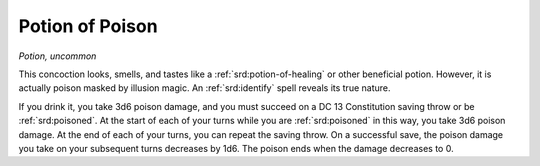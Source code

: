 
.. _srd:potion-of-poison:

Potion of Poison
------------------------------------------------------


*Potion, uncommon*

This concoction looks, smells, and tastes like a :ref:`srd:potion-of-healing` or
other beneficial potion. However, it is actually poison masked by
illusion magic. An :ref:`srd:identify` spell reveals its true nature.

If you drink it, you take 3d6 poison damage, and you must succeed on a
DC 13 Constitution saving throw or be :ref:`srd:poisoned`. At the start of each of
your turns while you are :ref:`srd:poisoned` in this way, you take 3d6 poison
damage. At the end of each of your turns, you can repeat the saving
throw. On a successful save, the poison damage you take on your
subsequent turns decreases by 1d6. The poison ends when the damage
decreases to 0.

